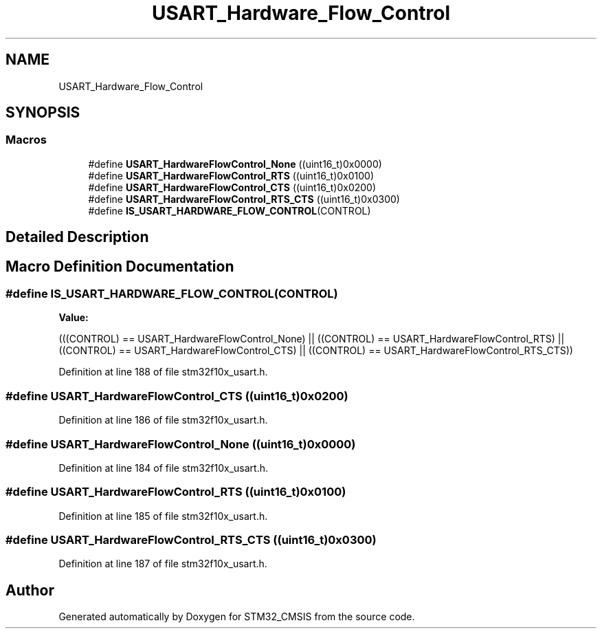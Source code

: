 .TH "USART_Hardware_Flow_Control" 3 "Sun Apr 16 2017" "STM32_CMSIS" \" -*- nroff -*-
.ad l
.nh
.SH NAME
USART_Hardware_Flow_Control
.SH SYNOPSIS
.br
.PP
.SS "Macros"

.in +1c
.ti -1c
.RI "#define \fBUSART_HardwareFlowControl_None\fP   ((uint16_t)0x0000)"
.br
.ti -1c
.RI "#define \fBUSART_HardwareFlowControl_RTS\fP   ((uint16_t)0x0100)"
.br
.ti -1c
.RI "#define \fBUSART_HardwareFlowControl_CTS\fP   ((uint16_t)0x0200)"
.br
.ti -1c
.RI "#define \fBUSART_HardwareFlowControl_RTS_CTS\fP   ((uint16_t)0x0300)"
.br
.ti -1c
.RI "#define \fBIS_USART_HARDWARE_FLOW_CONTROL\fP(CONTROL)"
.br
.in -1c
.SH "Detailed Description"
.PP 

.SH "Macro Definition Documentation"
.PP 
.SS "#define IS_USART_HARDWARE_FLOW_CONTROL(CONTROL)"
\fBValue:\fP
.PP
.nf
(((CONTROL) == USART_HardwareFlowControl_None) || \
                               ((CONTROL) == USART_HardwareFlowControl_RTS) || \
                               ((CONTROL) == USART_HardwareFlowControl_CTS) || \
                               ((CONTROL) == USART_HardwareFlowControl_RTS_CTS))
.fi
.PP
Definition at line 188 of file stm32f10x_usart\&.h\&.
.SS "#define USART_HardwareFlowControl_CTS   ((uint16_t)0x0200)"

.PP
Definition at line 186 of file stm32f10x_usart\&.h\&.
.SS "#define USART_HardwareFlowControl_None   ((uint16_t)0x0000)"

.PP
Definition at line 184 of file stm32f10x_usart\&.h\&.
.SS "#define USART_HardwareFlowControl_RTS   ((uint16_t)0x0100)"

.PP
Definition at line 185 of file stm32f10x_usart\&.h\&.
.SS "#define USART_HardwareFlowControl_RTS_CTS   ((uint16_t)0x0300)"

.PP
Definition at line 187 of file stm32f10x_usart\&.h\&.
.SH "Author"
.PP 
Generated automatically by Doxygen for STM32_CMSIS from the source code\&.
